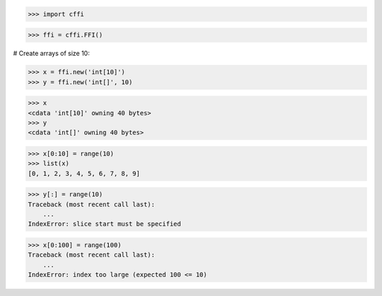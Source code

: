 >>> import cffi

>>> ffi = cffi.FFI()

# Create arrays of size 10:

>>> x = ffi.new('int[10]')
>>> y = ffi.new('int[]', 10)

>>> x
<cdata 'int[10]' owning 40 bytes>
>>> y
<cdata 'int[]' owning 40 bytes>

>>> x[0:10] = range(10)
>>> list(x)
[0, 1, 2, 3, 4, 5, 6, 7, 8, 9]

>>> y[:] = range(10)
Traceback (most recent call last):
    ...
IndexError: slice start must be specified

>>> x[0:100] = range(100)
Traceback (most recent call last):
    ...
IndexError: index too large (expected 100 <= 10)

